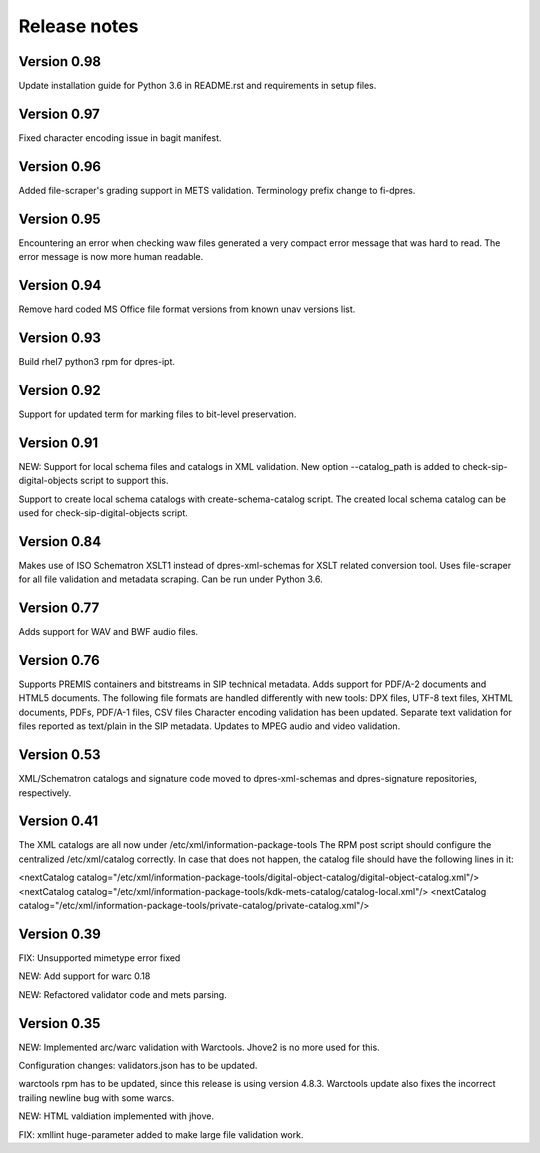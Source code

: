 Release notes
=============

Version 0.98
------------

Update installation guide for Python 3.6 in README.rst and requirements in
setup files.

Version 0.97
------------

Fixed character encoding issue in bagit manifest.

Version 0.96
------------

Added file-scraper's grading support in METS validation.
Terminology prefix change to fi-dpres.

Version 0.95
------------

Encountering an error when checking waw files generated a very compact error
message that was hard to read. The error message is now more human readable.

Version 0.94
------------

Remove hard coded MS Office file format versions from known unav versions list.

Version 0.93
------------

Build rhel7 python3 rpm for dpres-ipt.

Version 0.92
------------

Support for updated term for marking files to bit-level preservation.

Version 0.91
------------

NEW:
Support for local schema files and catalogs in XML validation. New option --catalog_path
is added to check-sip-digital-objects script to support this.

Support to create local schema catalogs with create-schema-catalog script.
The created local schema catalog can be used for check-sip-digital-objects script.


Version 0.84
------------

Makes use of ISO Schematron XSLT1 instead of dpres-xml-schemas
for XSLT related conversion tool.
Uses file-scraper for all file validation and metadata scraping.
Can be run under Python 3.6.


Version 0.77
------------

Adds support for WAV and BWF audio files.


Version 0.76
------------

Supports PREMIS containers and bitstreams in SIP technical metadata.
Adds support for PDF/A-2 documents and HTML5 documents.
The following file formats are handled differently with new tools:
DPX files, UTF-8 text files, XHTML documents, PDFs, PDF/A-1 files, CSV files
Character encoding validation has been updated.
Separate text validation for files reported as text/plain in the SIP metadata.
Updates to MPEG audio and video validation. 


Version 0.53
------------

XML/Schematron catalogs and signature code moved to dpres-xml-schemas and
dpres-signature repositories, respectively.


Version 0.41
------------

The XML catalogs are all now under /etc/xml/information-package-tools
The RPM post script should configure the centralized /etc/xml/catalog
correctly. In case that does not happen, the catalog file should have the
following lines in it:

<nextCatalog catalog="/etc/xml/information-package-tools/digital-object-catalog/digital-object-catalog.xml"/>
<nextCatalog catalog="/etc/xml/information-package-tools/kdk-mets-catalog/catalog-local.xml"/>
<nextCatalog catalog="/etc/xml/information-package-tools/private-catalog/private-catalog.xml"/>


Version 0.39
------------

FIX: Unsupported mimetype error fixed

NEW: Add support for warc 0.18

NEW: Refactored validator code and mets parsing.


Version 0.35
------------

NEW:
Implemented arc/warc validation with Warctools. Jhove2 is no more used for this.

Configuration changes: validators.json has to be updated.

warctools rpm has to be updated, since this release is using version 4.8.3.
Warctools update also fixes the incorrect trailing newline bug with some
warcs.

NEW:
HTML valdiation implemented with jhove.

FIX:
xmllint huge-parameter added to make large file validation work.
